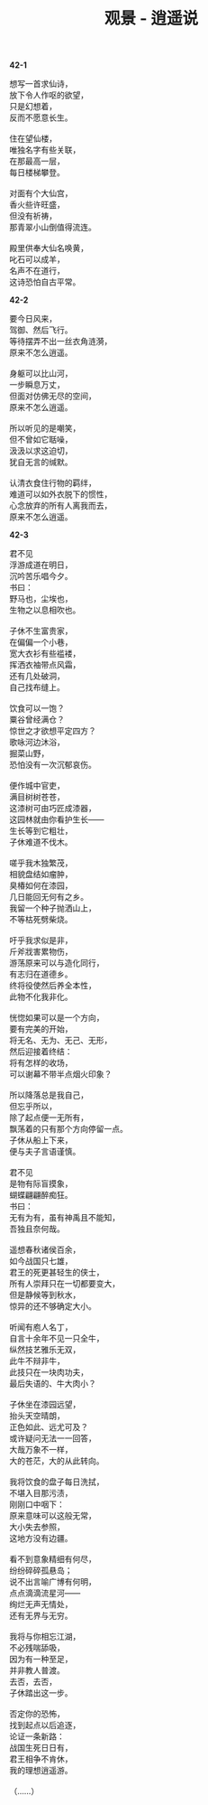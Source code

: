 #+TITLE:     观景 - 逍遥说
#+OPTIONS: toc:nil num:nil
#+HTML_HEAD: <link rel="stylesheet" type="text/css" href="./emacs.css" />

*42-1*

#+begin_verse
想写一首求仙诗，
放下令人作呕的欲望，
只是幻想着，
反而不愿意长生。

住在望仙楼，
唯独名字有些关联，
在那最高一层，
每日楼梯攀登。

对面有个大仙宫，
香火些许旺盛，
但没有祈祷，
那青翠小山倒值得流连。

殿里供奉大仙名唤黄，
叱石可以成羊，
名声不在道行，
这诗恐怕自古平常。
#+end_verse

*42-2*

#+begin_verse
要今日风来，
驾御、然后飞行。
等待摆弄不出一丝衣角涟漪，
原来不怎么逍遥。

身躯可以比山河，
一步瞬息万丈，
但面对仿佛无尽的空间，
原来不怎么逍遥。

所以听见的是嘲笑，
但不曾如它聒噪，
汲汲以求这迫切，
犹自无言的缄默。

认清衣食住行物的羁绊，
难道可以如外衣脱下的惯性，
心念放弃的所有人离我而去，
原来不怎么逍遥。
#+end_verse

*42-3*

#+begin_verse
君不见
浮游成道在明日，
沉吟苦乐唱今夕。
书曰：
野马也，尘埃也，
生物之以息相吹也。

子休不生富贵家，
在偏偏一个小巷，
宽大衣衫有些褴褛，
挥洒衣袖带点风霜，
还有几处破洞，
自己找布缝上。

饮食可以一饱？
粟谷曾经满仓？
惊世之才欲想平定四方？
歌咏河边沐浴，
掘菜山野，
恐怕没有一次沉郁哀伤。

便作城中官吏，
满目树树苍苍，
这漆树可由巧匠成漆器，
这园林就由你看护生长——
生长等到它粗壮，
子休难道不伐木。

嗟乎我木独繁茂，
相貌盘结如瘤肿，
臭椿如何在漆园，
几日能回无何有之乡。
我留一个种子抛洒山上，
不等枯死劈柴烧。

吁乎我求似是非，
斤斧戕害累物伤，
游荡原来可以与造化同行，
有志归在道德乡。
终将役使然后养全本性，
此物不化我非化。

恍惚如果可以是一个方向，
要有完美的开始，
将无名、无为、无己、无形，
然后迎接着终结：
将有怎样的收场，
可以谢幕不带半点烟火印象？

所以降落总是我自己，
但忘乎所以，
除了起点便一无所有，
飘荡着的只有那个方向停留一点。
子休从船上下来，
便与夫子言语谨慎。

君不见
是物有际盲摸象，
蝴蝶翩翩醉痴狂。
书曰：
无有为有，虽有神禹且不能知，
吾独且奈何哉。

遥想春秋诸侯百余，
如今战国只七雄，
君王的死更甚轻生的侠士，
所有人崇拜只在一切都要变大，
但是静候等到秋水，
惊异的还不够确定大小。

听闻有庖人名丁，
自言十余年不见一只全牛，
纵然技艺雅乐无双，
此牛不辩非牛，
此技只在一块肉功夫，
最后失语的、牛大肉小？

子休坐在漆园远望，
抬头天空晴朗，
正色如此、远尤可及？
或许疑问无法一一回答，
大哉万象不一样，
大的苍茫，大的从此转向。

我将饮食的盘子每日洗拭，
不堪入目那污渍，
刚刚口中咽下：
原来意味可以这般无常，
大小失去参照，
这地方没有边疆。

看不到意象精细有何尽，
纷纷碎碎孤悬岛；
说不出言喻广博有何明，
点点滴滴流星河——
绚烂无声无情处，
还有无界与无穷。

我将与你相忘江湖，
不必残喘舔吸，
因为有一种至足，
并非教人普渡。
去否，去否，
子休踏出这一步。

否定你的恐怖，
找到起点以后追逐，
论证一条新路：
战国生死日日有，
君王相争不肯休，
我的理想逍遥游。

（……）
#+end_verse

